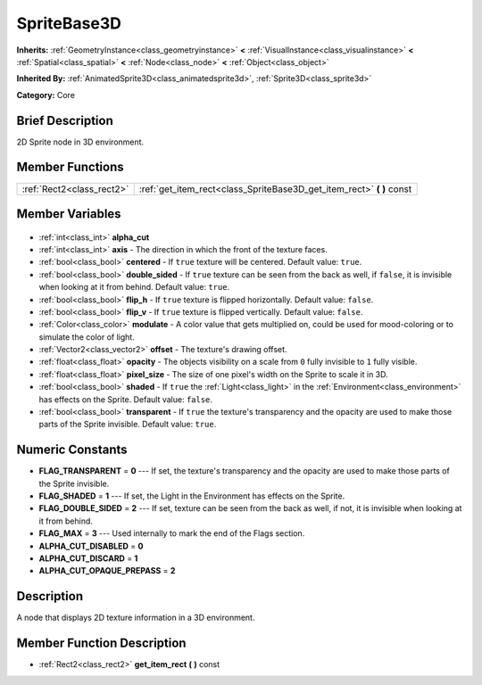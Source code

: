 .. Generated automatically by doc/tools/makerst.py in Godot's source tree.
.. DO NOT EDIT THIS FILE, but the SpriteBase3D.xml source instead.
.. The source is found in doc/classes or modules/<name>/doc_classes.

.. _class_SpriteBase3D:

SpriteBase3D
============

**Inherits:** :ref:`GeometryInstance<class_geometryinstance>` **<** :ref:`VisualInstance<class_visualinstance>` **<** :ref:`Spatial<class_spatial>` **<** :ref:`Node<class_node>` **<** :ref:`Object<class_object>`

**Inherited By:** :ref:`AnimatedSprite3D<class_animatedsprite3d>`, :ref:`Sprite3D<class_sprite3d>`

**Category:** Core

Brief Description
-----------------

2D Sprite node in 3D environment.

Member Functions
----------------

+----------------------------+--------------------------------------------------------------------------+
| :ref:`Rect2<class_rect2>`  | :ref:`get_item_rect<class_SpriteBase3D_get_item_rect>` **(** **)** const |
+----------------------------+--------------------------------------------------------------------------+

Member Variables
----------------

  .. _class_SpriteBase3D_alpha_cut:

- :ref:`int<class_int>` **alpha_cut**

  .. _class_SpriteBase3D_axis:

- :ref:`int<class_int>` **axis** - The direction in which the front of the texture faces.

  .. _class_SpriteBase3D_centered:

- :ref:`bool<class_bool>` **centered** - If ``true`` texture will be centered. Default value: ``true``.

  .. _class_SpriteBase3D_double_sided:

- :ref:`bool<class_bool>` **double_sided** - If ``true`` texture can be seen from the back as well, if ``false``, it is invisible when looking at it from behind. Default value: ``true``.

  .. _class_SpriteBase3D_flip_h:

- :ref:`bool<class_bool>` **flip_h** - If ``true`` texture is flipped horizontally. Default value: ``false``.

  .. _class_SpriteBase3D_flip_v:

- :ref:`bool<class_bool>` **flip_v** - If ``true`` texture is flipped vertically. Default value: ``false``.

  .. _class_SpriteBase3D_modulate:

- :ref:`Color<class_color>` **modulate** - A color value that gets multiplied on, could be used for mood-coloring or to simulate the color of light.

  .. _class_SpriteBase3D_offset:

- :ref:`Vector2<class_vector2>` **offset** - The texture's drawing offset.

  .. _class_SpriteBase3D_opacity:

- :ref:`float<class_float>` **opacity** - The objects visibility on a scale from ``0`` fully invisible to ``1`` fully visible.

  .. _class_SpriteBase3D_pixel_size:

- :ref:`float<class_float>` **pixel_size** - The size of one pixel's width on the Sprite to scale it in 3D.

  .. _class_SpriteBase3D_shaded:

- :ref:`bool<class_bool>` **shaded** - If ``true`` the :ref:`Light<class_light>` in the :ref:`Environment<class_environment>` has effects on the Sprite. Default value: ``false``.

  .. _class_SpriteBase3D_transparent:

- :ref:`bool<class_bool>` **transparent** - If ``true`` the texture's transparency and the opacity are used to make those parts of the Sprite invisible. Default value: ``true``.


Numeric Constants
-----------------

- **FLAG_TRANSPARENT** = **0** --- If set, the texture's transparency and the opacity are used to make those parts of the Sprite invisible.
- **FLAG_SHADED** = **1** --- If set, the Light in the Environment has effects on the Sprite.
- **FLAG_DOUBLE_SIDED** = **2** --- If set, texture can be seen from the back as well, if not, it is invisible when looking at it from behind.
- **FLAG_MAX** = **3** --- Used internally to mark the end of the Flags section.
- **ALPHA_CUT_DISABLED** = **0**
- **ALPHA_CUT_DISCARD** = **1**
- **ALPHA_CUT_OPAQUE_PREPASS** = **2**

Description
-----------

A node that displays 2D texture information in a 3D environment.

Member Function Description
---------------------------

.. _class_SpriteBase3D_get_item_rect:

- :ref:`Rect2<class_rect2>` **get_item_rect** **(** **)** const


